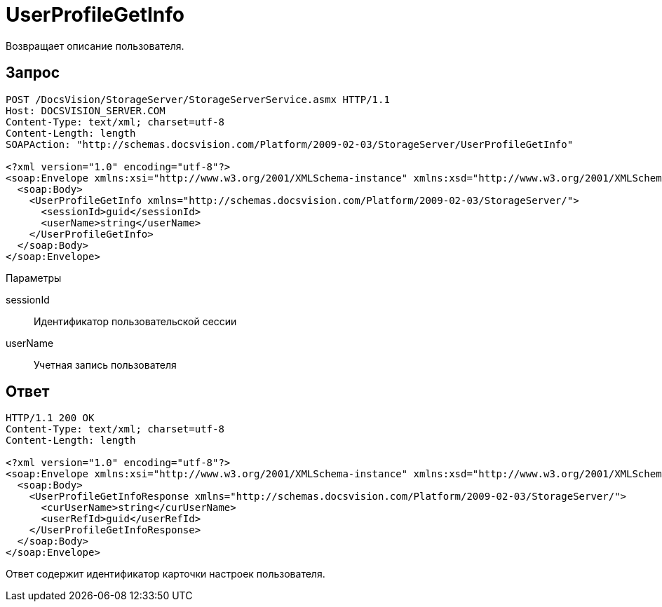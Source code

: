 = UserProfileGetInfo

Возвращает описание пользователя.

== Запрос

[source,pre,codeblock]
----
POST /DocsVision/StorageServer/StorageServerService.asmx HTTP/1.1
Host: DOCSVISION_SERVER.COM
Content-Type: text/xml; charset=utf-8
Content-Length: length
SOAPAction: "http://schemas.docsvision.com/Platform/2009-02-03/StorageServer/UserProfileGetInfo"

<?xml version="1.0" encoding="utf-8"?>
<soap:Envelope xmlns:xsi="http://www.w3.org/2001/XMLSchema-instance" xmlns:xsd="http://www.w3.org/2001/XMLSchema" xmlns:soap="http://schemas.xmlsoap.org/soap/envelope/">
  <soap:Body>
    <UserProfileGetInfo xmlns="http://schemas.docsvision.com/Platform/2009-02-03/StorageServer/">
      <sessionId>guid</sessionId>
      <userName>string</userName>
    </UserProfileGetInfo>
  </soap:Body>
</soap:Envelope>
----

Параметры

sessionId::
Идентификатор пользовательской сессии
userName::
Учетная запись пользователя

== Ответ

[source,pre,codeblock]
----
HTTP/1.1 200 OK
Content-Type: text/xml; charset=utf-8
Content-Length: length

<?xml version="1.0" encoding="utf-8"?>
<soap:Envelope xmlns:xsi="http://www.w3.org/2001/XMLSchema-instance" xmlns:xsd="http://www.w3.org/2001/XMLSchema" xmlns:soap="http://schemas.xmlsoap.org/soap/envelope/">
  <soap:Body>
    <UserProfileGetInfoResponse xmlns="http://schemas.docsvision.com/Platform/2009-02-03/StorageServer/">
      <curUserName>string</curUserName>
      <userRefId>guid</userRefId>
    </UserProfileGetInfoResponse>
  </soap:Body>
</soap:Envelope>
----

Ответ содержит идентификатор карточки настроек пользователя.

